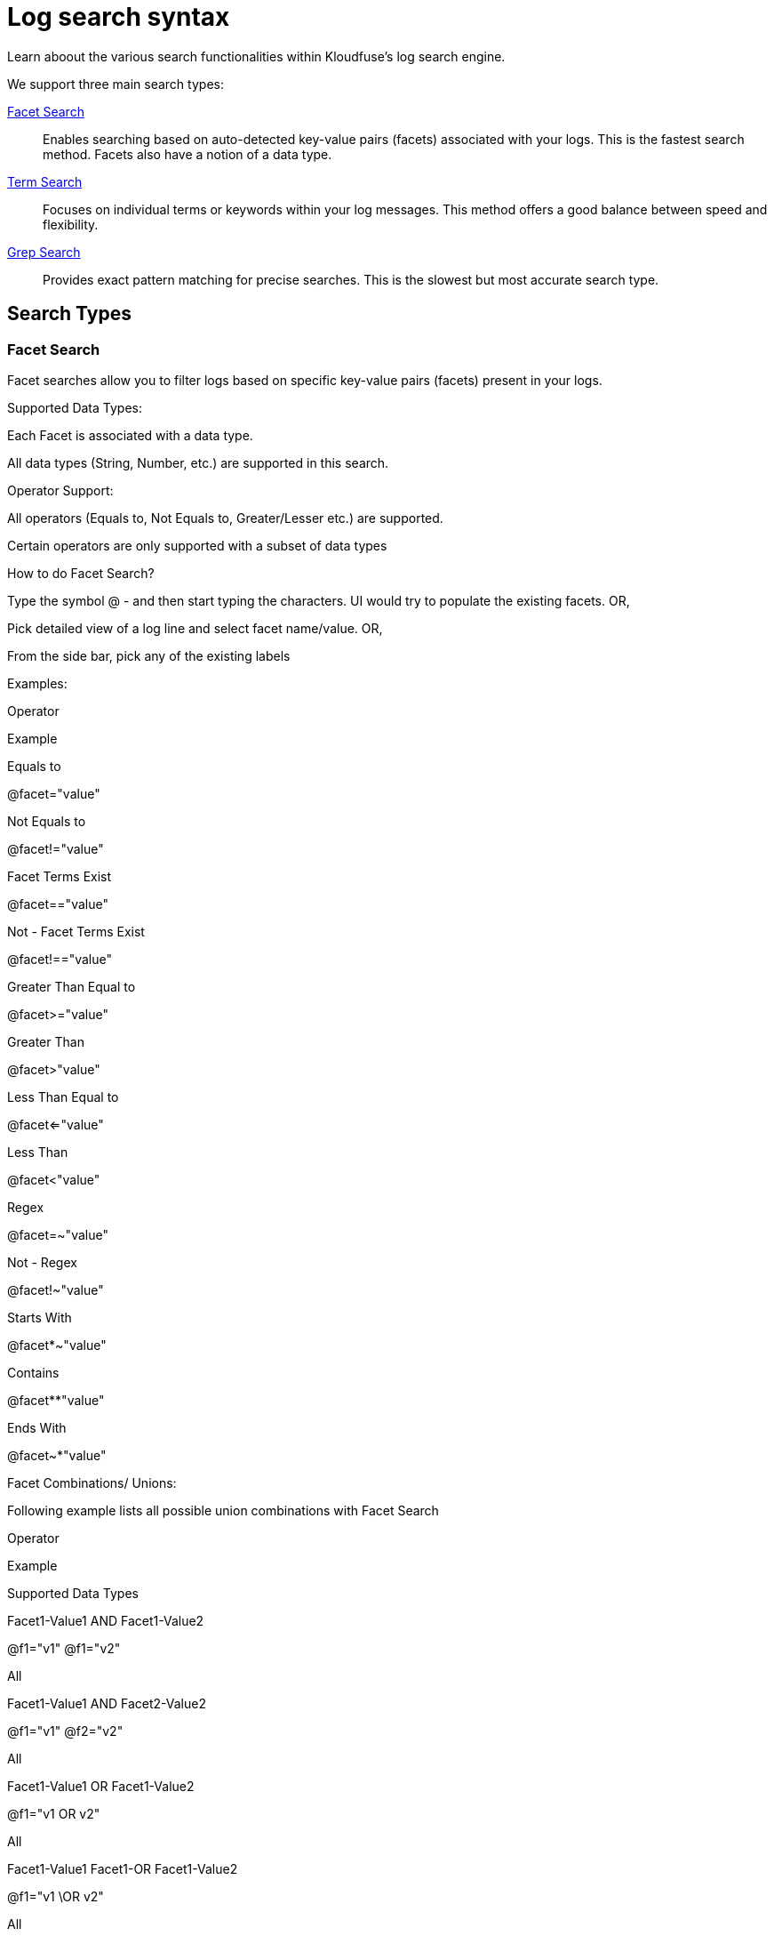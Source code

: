 = Log search syntax
:description: Learn aboout the various search functionalities within Kloudfuse's log search engine. 
:sectanchors: 
:url-repo:  
:page-tags:
:figure-caption!:
:table-caption!:
:example-caption!:

Learn aboout the various search functionalities within Kloudfuse's log search engine. 

We support three main search types:

xref:#facet[Facet Search]::
Enables searching based on auto-detected key-value pairs (facets) associated with your logs. This is the fastest search method. Facets also have a notion of a data type.

xref:#term[Term Search]:: 
Focuses on individual terms or keywords within your log messages. This method offers a good balance between speed and flexibility.

xref:#grep[Grep Search]::
Provides exact pattern matching for precise searches. This is the slowest but most accurate search type.

## Search Types

[id="facet"]
### Facet Search
Facet searches allow you to filter logs based on specific key-value pairs (facets) present in your logs.

Supported Data Types: 

Each Facet is associated with a data type. 

All data types (String, Number, etc.) are supported in this search.

Operator Support: 

All operators (Equals to, Not Equals to, Greater/Lesser etc.) are supported.

Certain operators are only supported with a subset of data types

How to do Facet Search?

Type the symbol @ - and then start typing the characters. UI would try to populate the existing facets. OR,

Pick detailed view of a log line and select facet name/value. OR,

From the side bar, pick any of the existing labels

Examples:

Operator

Example

Equals to

@facet="value"

Not Equals to

@facet!="value"

Facet Terms Exist

@facet=="value"

Not - Facet Terms Exist

@facet!=="value"

Greater Than Equal to

@facet>="value"

Greater Than

@facet>"value"

Less Than Equal to

@facet<="value"

Less Than

@facet<"value"

Regex

@facet=~"value"

Not - Regex

@facet!~"value"

Starts With

@facet*~"value"

Contains

@facet**"value"

Ends With

@facet~*"value"

Facet Combinations/ Unions:

Following example lists all possible union combinations with Facet Search

Operator

Example

Supported Data Types

Facet1-Value1 AND Facet1-Value2

@f1="v1" @f1="v2"

All

Facet1-Value1 AND Facet2-Value2

@f1="v1" @f2="v2"

All

Facet1-Value1 OR Facet1-Value2

@f1="v1 OR v2"

All

Facet1-Value1 Facet1-OR Facet1-Value2

@f1="v1 \OR v2"

All

Not supported:

OR based search of two (or more) facet searches are not supported as of today.

Facet1-Value OR Facet2-Value

 

Facet Key Existence:
One can search for the existence of specific facets (keys) within the logs.

Example: 

Operator

Example

Supported Data Types

key exists=Facet

key exists="f1"

All

Key NOT exists=Facet

Key exists!=”f1”

All

key exists="Facet1 AND Facet2"

key exists="f1" key exists="f2"

All

Not supported:

key exists="Facet1 OR Facet2"

Facets V/s Labels 
Our facet search functionality leverages two distinct data sources to provide comprehensive filtering capabilities:

Automatically Extracted Facets: These facets are dynamically generated by parsing the log message content using predefined heuristics. This approach identifies key-value pairs inherent to the log data itself. For example, in a log line like "User=Vikas logged into an EC2 machine with e2_instance_id=0xABCD at time=10am", facets like "User=Vikas", "e2_instance_id=0xABCD", and "time=10am" would be automatically extracted.

Labels: Similar to automatically extracted facets, labels are also searchable using the same search heuristics. However, these labels are pre-configured key-value pairs associated with each log line that provide contextual details about the environment in which the log originated. This information typically includes data like pod name, Kubernetes namespace, cloud region, or any other relevant metadata attached to the log during ingestion. Common examples of environment labels include:

pod_name: Identifies the specific pod that generated the log message (e.g., pod_name=request_handler).

cloud_region: Indicates the cloud region where the log originated (e.g., cloud_region=us-west-2c).

kube_namespace: Specifies the Kubernetes namespace associated with the log (e.g., kube_namespace=kloudfuse).

This distinction between automatically extracted facets and predefined environment labels empowers you to filter logs based on both the inherent content of the message and the broader environment in which it was generated. This two-pronged approach offers a powerful and flexible way to pinpoint the specific logs you need for troubleshooting and analysis.

[id="term"]
### Term Search

Term search focuses on identifying logs containing specific words or phrases (terms).

Supported Data Types::
All data types (text is extracted from the log message) as string
+
To do a term search, type the needed input and press enter without any quotes.

Operator support::
There is no operator support except Not Equals.
+
Does not support operators like Contains, StartsWith, or EndsWith.

Case sensitivity::
Term Search is case-insensitive

Term Search Combinations::

AND::: Combine terms using spaces (or use a different UI chip) to find logs containing all specified terms.

OR::: Use the OR keyword within the chip function to find logs containing any of the specified terms.

NOT::: Prefix a term with ! to exclude logs containing that term.

Examples::

The term chip is used to denote the UI element which encapsulates the searched term(s).

Operator (Find logs containing)

Example

“error”

chip(error)

not “error”

chip(!error)

“error” and “user”

Use any of the style:

chip(error user)

chip(error) chip(user)

"payment failed" or "out of stock"

chip(payment failed OR out of stock)

"payment failed or denied"

chip(payment failed \OR denied)

“Database” but not “connection refused”

chip(database) chip(!connection refused)

[id="grep"]
### Grep Search
Grep search provides a way to perform exact pattern matching on your log lines. To use grep, enclose the pattern within double quotes (“...”).

Supported Data Types: All data types (treated as a single string)

Operators: There is no notion of operators (including regex) associated with Grep.

Use TermExists search for these use cases

Examples:

Find logs containing the exact pattern "GET /api/users": "GET /api/users"

Find logs starting with "INFO ": "INFO " (note the trailing space)

Find logs ending with "connection closed": "connection closed"

Grep Search Combinations:

AND: Combine multiple grep patterns using spaces to find logs matching all patterns.

OR: Use the OR operator within quotes to find logs matching any of the specified patterns.

Operator

Example

Supported Data Types

Pattern1 AND Pattern2

“P1” “P2”

All

Pattern1 OR Pattern2

“P1 OR P2”

All

Important Notes:

Grep search is case-sensitive.

Wildcards are not directly supported within Grep searches. However, you can achieve similar functionality for basic pattern matching using term search.

Not supported:

Grep negation is currently not supported from the UI

[id="operators"]
## Operators

We support a variety of operators to refine your search.

[id="logical-operators"]
### Logical operators

Equals (=)::
Matches exact values for facets.

Not Equals To (!=)::
Excludes entries where the facet has a specific value.

Greater Than/Less Than (>, <)::
Used with numerical facets for value comparisons.

Greater Than or Equal To (>=, <=)::
Similar to above, but includes the specified value.

NOT (!)::
Negates a search term.

FacetTermsExist (==)::
Searches for terms within a facet

FacetTermsExist (!==)::
Negates FacetTermsExist

Contains (**)::
Finds logs where a facet value contains the specified text.

Regex (=~)::
Regular expression

Not Regex (!~)::
Regular expression

StartsWith (*~)::
Search for log line which starts with 

EndsWith (~*)::
Search for log line which ends with

[id="unions-intersections"]
### Unions and Intersections

AND::

OR:: 

[id="facet-data-types"]
### Facet Data Types

String::

Number::

Duration::

Size::

IP::

UUID::


[id="special-characters"]
## Special Characters 

Our search engine supports searching for logs containing a wide range of characters. However, to ensure accurate results when using special characters like double quotes (") and backslashes (\), proper escaping is necessary. 

By following these guidelines for handling special characters, you can construct effective search queries that precisely target the logs you need within your system.

Here's a breakdown of how to handle these special characters:

[id="double-quotes"]
### Double Quotes (")
Double quotes are used to perform exact phrase matching within your search queries. To search for a literal double quote character within your logs, you need to escape it using a backslash (\) before the quote.

Example: Let's say you want to find logs containing the error message User="Vikas" logged in at 10am. Here, the double quotes are part of the error message itself, and you need them to be included in the search. The correct query would be:

[,console]
----
"User=\"Vikas\" logged in at 10am"
----

[id="backslash"]
### Backslash (\)
Backslash has a special meaning in search queries because it is used for escaping other characters. If you want to search for a literal backslash character, you need to escape it with another backslash (\).

Example: Imagine you're looking for logs containing a path like C:\Users\Vikas\AppData. In this case, the backslashes are part of the path, and you need to escape them to perform an exact match. The correct query would be:


[,console]
----
C:\\Users\\Vikas\\AppData
----

[id="other-characters"]
### Other Special Characters

For most other special characters, you don't need any special handling. They can be included directly in your search queries without the need for escaping. This includes characters like commas (,), periods (.), exclamation points (!), and so on.